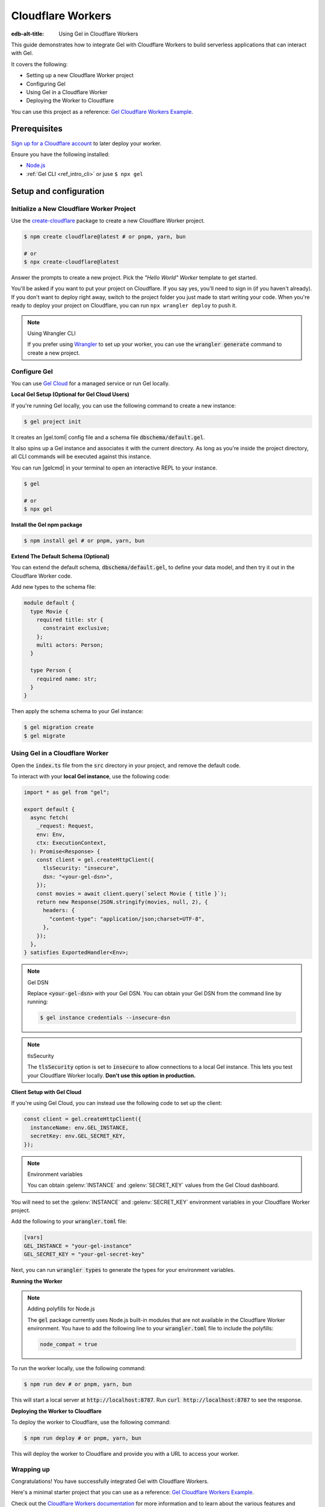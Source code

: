 .. _ref_guide_cloudflare_workers:

==================
Cloudflare Workers
==================

:edb-alt-title: Using Gel in Cloudflare Workers


This guide demonstrates how to integrate Gel with Cloudflare Workers to
build serverless applications that can interact with Gel.

It covers the following:

- Setting up a new Cloudflare Worker project
- Configuring Gel
- Using Gel in a Cloudflare Worker
- Deploying the Worker to Cloudflare

You can use this project as a reference: `Gel Cloudflare Workers Example`_.

Prerequisites
-------------

`Sign up for a Cloudflare account`_ to later deploy your worker.

Ensure you have the following installed:

- `Node.js`_
- :ref:`Gel CLI <ref_intro_cli>` or juse ``$ npx gel``

.. _Sign up for a Cloudflare account: https://dash.cloudflare.com/sign-up
.. _Node.js: https://nodejs.org/en/

Setup and configuration
-----------------------

Initialize a New Cloudflare Worker Project
===========================================

Use the `create-cloudflare`_ package to create a new Cloudflare Worker project.

.. _create-cloudflare: https://www.npmjs.com/package/create-cloudflare

.. code-block:: bash

    $ npm create cloudflare@latest # or pnpm, yarn, bun

    # or
    $ npx create-cloudflare@latest

Answer the prompts to create a new project. Pick the *"Hello World" Worker*
template to get started.

You'll be asked if you want to put your project on Cloudflare.
If you say yes, you'll need to sign in (if you haven't already).
If you don't want to deploy right away, switch to the project folder
you just made to start writing your code. When you're ready to deploy your
project on Cloudflare, you can run ``npx wrangler deploy`` to push it.

.. note:: Using Wrangler CLI

    If you prefer using `Wrangler`_ to set up your worker, you can use the
    :code:`wrangler generate` command to create a new project.

.. _Wrangler: https://developers.cloudflare.com/workers/cli-wrangler


Configure Gel
=============

You can use `Gel Cloud`_ for a managed service or run Gel locally.

.. _`Gel Cloud`: https://www.geldata.com/cloud

**Local Gel Setup (Optional for Gel Cloud Users)**

If you're running Gel locally, you can use the following command
to create a new instance:

.. code-block:: bash

    $ gel project init

It creates an |gel.toml| config file and a schema file
:code:`dbschema/default.gel`.

It also spins up a Gel instance and associates it with the current
directory.
As long as you're inside the project directory, all CLI commands will
be executed against this instance.

You can run |gelcmd| in your terminal to open an interactive REPL to your
instance.

.. code-block:: bash

    $ gel

    # or
    $ npx gel

**Install the Gel npm package**

.. code-block:: bash

    $ npm install gel # or pnpm, yarn, bun

**Extend The Default Schema (Optional)**

You can extend the default schema, :code:`dbschema/default.gel`, to define
your data model, and then try it out in the Cloudflare Worker code.

Add new types to the schema file:

.. code-block:: sdl

    module default {
      type Movie {
        required title: str {
          constraint exclusive;
        };
        multi actors: Person;
      }

      type Person {
        required name: str;
      }
    }

Then apply the schema schema to your Gel instance:

.. code-block:: bash

    $ gel migration create
    $ gel migrate

Using Gel in a Cloudflare Worker
================================

Open the :code:`index.ts` file from the :code:`src` directory in your project,
and remove the default code.

To interact with your **local Gel instance**, use the following code:

.. code-block:: typescript

    import * as gel from "gel";

    export default {
      async fetch(
        _request: Request,
        env: Env,
        ctx: ExecutionContext,
      ): Promise<Response> {
        const client = gel.createHttpClient({
          tlsSecurity: "insecure",
          dsn: "<your-gel-dsn>",
        });
        const movies = await client.query(`select Movie { title }`);
        return new Response(JSON.stringify(movies, null, 2), {
          headers: {
            "content-type": "application/json;charset=UTF-8",
          },
        });
      },
    } satisfies ExportedHandler<Env>;


.. note:: Gel DSN

    Replace :code:`<your-gel-dsn>` with your Gel DSN.
    You can obtain your Gel DSN from the command line by running:

    .. code-block:: bash

        $ gel instance credentials --insecure-dsn

.. note:: tlsSecurity

    The :code:`tlsSecurity` option is set to :code:`insecure` to allow
    connections to a local Gel instance. This lets you test your
    Cloudflare Worker locally. **Don't use this option in production.**

**Client Setup with Gel Cloud**

If you're using Gel Cloud, you can instead use the following code to
set up the client:

.. code-block:: typescript

   const client = gel.createHttpClient({
     instanceName: env.GEL_INSTANCE,
     secretKey: env.GEL_SECRET_KEY,
   });

.. note:: Environment variables

    You can obtain :gelenv:`INSTANCE` and :gelenv:`SECRET_KEY`
    values from the Gel Cloud dashboard.

You will need to set the :gelenv:`INSTANCE` and :gelenv:`SECRET_KEY`
environment variables in your Cloudflare Worker project.

Add the following to your :code:`wrangler.toml` file:

.. code-block:: toml

    [vars]
    GEL_INSTANCE = "your-gel-instance"
    GEL_SECRET_KEY = "your-gel-secret-key"

Next, you can run :code:`wrangler types` to generate the types for your
environment variables.

**Running the Worker**

.. note:: Adding polyfills for Node.js

    The :code:`gel` package currently uses Node.js built-in modules
    that are not available in the Cloudflare Worker environment.
    You have to add the following line to your :code:`wrangler.toml` file
    to include the polyfills:

    .. code-block:: toml

        node_compat = true

To run the worker locally, use the following command:

.. code-block:: bash

    $ npm run dev # or pnpm, yarn, bun

This will start a local server at :code:`http://localhost:8787`.
Run :code:`curl http://localhost:8787` to see the response.

**Deploying the Worker to Cloudflare**

To deploy the worker to Cloudflare, use the following command:

.. code-block:: bash

    $ npm run deploy # or pnpm, yarn, bun

This will deploy the worker to Cloudflare and provide you with a URL
to access your worker.

Wrapping up
===========

Congratulations! You have successfully integrated Gel with
Cloudflare Workers.

Here's a minimal starter project that you can use as a
reference: `Gel Cloudflare Workers Example`_.

Check out the `Cloudflare Workers documentation`_ for more information and
to learn about the various features and capabilities of Cloudflare Workers.

.. _`Gel Cloudflare Workers Example`:
  https://github.com/geldata/gel-examples/tree/main/cloudflare-workers
.. _`Cloudflare Workers documentation`:
  https://developers.cloudflare.com/workers
